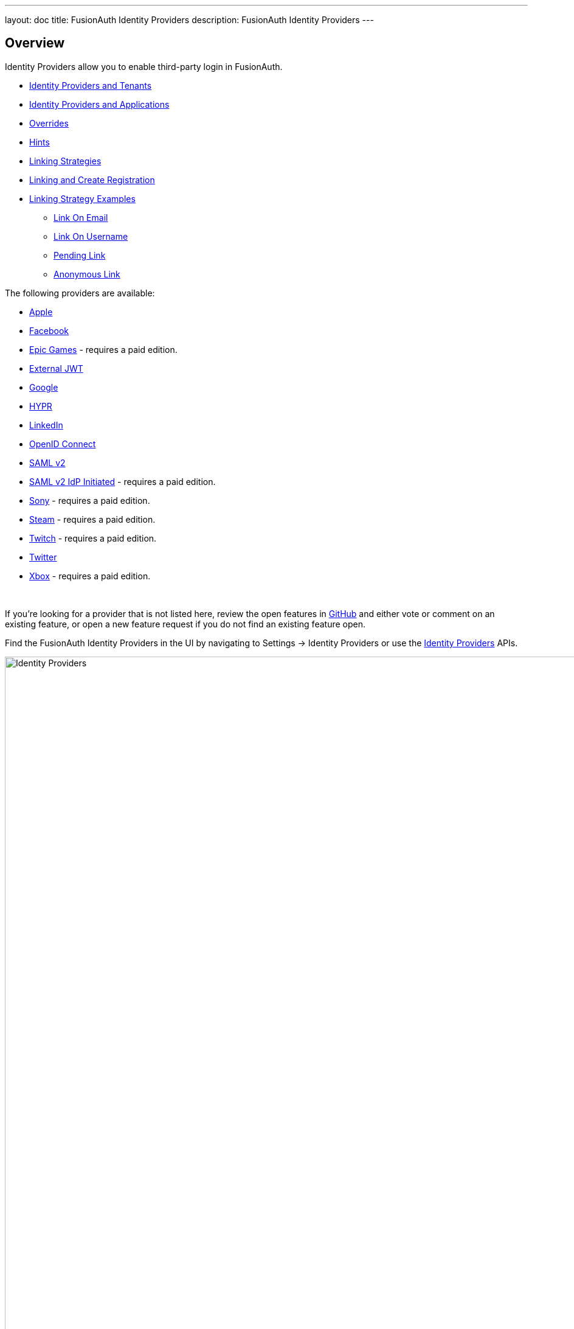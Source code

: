 ---
layout: doc
title: FusionAuth Identity Providers
description: FusionAuth Identity Providers
---

:sectnumlevels: 0

== Overview

Identity Providers allow you to enable third-party login in FusionAuth.

* <<Identity Providers and Tenants>>
* <<Identity Providers and Applications>>
* <<Overrides>>
* <<Hints>>
* <<Linking Strategies>>
* <<Linking and Create Registration>>
* <<Linking Strategy Examples>>
** <<Link On Email>>
** <<Link On Username>>
** <<Pending Link>>
** <<Anonymous Link>>

The following providers are available:

* link:/docs/v1/tech/identity-providers/apple[Apple]
* link:/docs/v1/tech/identity-providers/facebook[Facebook]
* link:/docs/v1/tech/identity-providers/epic-games[Epic Games] - requires a paid edition.
* link:/docs/v1/tech/identity-providers/external-jwt/[External JWT]
* link:/docs/v1/tech/identity-providers/google[Google]
* link:/docs/v1/tech/identity-providers/hypr[HYPR]
* link:/docs/v1/tech/identity-providers/linkedin[LinkedIn]
* link:/docs/v1/tech/identity-providers/openid-connect/[OpenID Connect]
* link:/docs/v1/tech/identity-providers/samlv2/[SAML v2]
* link:/docs/v1/tech/identity-providers/samlv2-idp-initiated/[SAML v2 IdP Initiated] - requires a paid edition.
* link:/docs/v1/tech/identity-providers/sony[Sony] - requires a paid edition.
* link:/docs/v1/tech/identity-providers/steam[Steam] - requires a paid edition.
* link:/docs/v1/tech/identity-providers/twitch[Twitch] - requires a paid edition.
* link:/docs/v1/tech/identity-providers/twitter[Twitter]
* link:/docs/v1/tech/identity-providers/xbox[Xbox] - requires a paid edition.

{empty} +

If you're looking for a provider that is not listed here, review the open features in https://github.com/FusionAuth/fusionauth-issues/issues[GitHub] and either vote or comment on an existing feature, or open a new feature request if you do not find an existing feature open.

Find the FusionAuth Identity Providers in the UI by navigating to [breadcrumb]#Settings -> Identity Providers# or use the link:/docs/v1/tech/apis/identity-providers/[Identity Providers] APIs.

image::identity-providers/identity-providers.png[Identity Providers,width=1200]

== Identity Providers and Tenants

Identity providers can be configured to set a limit on the number of links that may be established on a per tenant basis.

In the following, we have enabled "Limit links per user" on the Default tenant and set a "Maximum link count" of `2`. With this configuration, a user will be only be able to establish at most two links for this IdP specifically.

image::identity-providers/identity-provider-tenant-config.png[Identity Providers,width=1200,role=bottom-cropped]

== Identity Providers and Applications

Identity providers can be enabled or disabled on a per application basis.

In the following screenshot you will see that we have enabled this login provider for the Pied Piper application and enabled "Create registration". Enabling "Create registration" means that a user does not need to be manually registered for the application prior to using this login provider.

image::identity-providers/identity-provider-application-config.png[Identity Providers,width=1200,role=bottom-cropped]

For example, when a new user attempts to log into Pied Piper using Google, if their user does not exist in FusionAuth it will be created dynamically, and if the Create registration toggle has been enabled, the user will also be registered for Pied Piper and assigned any default roles assigned by the application.

If you do not wish to automatically provision a user for this Application when logging in with Google, leave Create registration off and you will need to manually register a user for this application before they may complete login with Google and be authorized for the Pied Piper Application.

[NOTE]
====
Regardless of whether you enable "Create registration" or not, a user may be created within FusionAuth when a person signs in with the identity provider. What happens depends on the configured linking strategy. This setting controls whether a user is registered and therefore authorized for this application.
====

When you enable an identity provider you're indicating that this external provider is an additional SoR (Source of Record). When the user successfully logs into this provider such as Google, Google has told FusionAuth the user exists and their credentials are valid. In return FusionAuth accepts this source of record and creates link and/or user, depending on the linking strategy. Next we identify if the configuration allows us to automatically register (that is, provide authorization) for the requested application, based on the "Create registration" setting.

== Overrides

For each application, you can provide different identity provider configurations. You might do this if you had two different applications that were both using Apple as an identity provider, but with different Apple configuration settings. You can override none, some or all of the configuration values by expanding the "Overrides" link for the given application assignment or modifying the [field]#identityProvider.applicationConfiguration# values using the API.

image::identity-providers/override-identity-provider-settings.png[Overriding Identity Provider settings,width=1200,role=top-cropped]

However, you cannot have two different Identity Providers for the same application. Use two different applications instead.

Additionally, override settings are not available in the External JWT, SAMLv2, or OpenID Connect Identity Providers. You can create multiple instances of these providers; that is the correct way to have multiple configurations for these providers

== Hints

When you are using the FusionAuth hosted login pages, you can bypass the login page and go directly to a third party Identity Provider based upon the user's email address or an Identity Provider Id.

[NOTE]
====
Hints currently work with most Identity Providers with the exception of HYPR and the SAML v2 Identity Provider Initiated type Identity Provider.
====

An Identity Provider Id is appended to the Login URL for an application using the `idp_hint` request parameter. For example, to send a user directly to a login page for an OIDC identity provider with the id `44449786-3dff-42a6-aac6-1f1ceecb6c46`, you'd append `&idp_hint=44449786-3dff-42a6-aac6-1f1ceecb6c46`.

An email address or domain may be provided in the `login_hint` request parameter. For example, to send a user directly to the login page of an OIDC IdP configured with a domain of `example.com`, you'd append `&login_hint=example.com` to the application's Login URL. The use of this parameter is up to the Identity Provider, so adding this parameter may or may not be supported by the Identity Provider you are using.

You can read more about the `login_hint` and `idp_hint` parameters in the link:/docs/v1/tech/oauth/endpoints[OAuth Endpoints documentation].

== Linking Strategies

image::identity-providers/linking-strategy.png[Linking Strategies, role=top-cropped bottom-cropped, width=1200]

The linking strategy is used when creating the link between the Identity Provider and the user account in FusionAuth.

Here's a table illustrating the alternatives:

[cols="1,1,1,3"]
|===
| Strategy | User must exist in FusionAuth | User linked on | Use when the identity provider...

| Create a Pending Link | Depends on application, see note below | User chooses account manually | ...shares a different email or username than an existing FusionAuth identity and users know enough to link them.
| Anonymously Link | No | IdP id | ...exposes neither username nor email.
| Link On Email. Create the user if they do not exist. | No | Email address | ...shares the user's email and users that do not exist in the identity provider can have access.
| Link On Email. Do not create the user if they do not exist. | Yes | Email address | ...shares the user's email and you don't want users that do not exist in FusionAuth to have access. Such users must be provisioned beforehand.
| Link On Username. Create the user if they do not exist. | No | Username | ...shares the user's username and users that do not exist in the identity provider can have access.
| Link On Username. Do not create the user if they do not exist. | Yes | Username | ...shares the user's username and you don't want users that do not exist in FusionAuth to have access. Such users must be provisioned beforehand.
|===


Some identity providers don't provide a username and/or email.  In those instances, it is recommended to consider using a pending link or creating an anonymous link. Both of these options enable you to link the user without an email or username in the response from the identity provider.

== Linking and Create Registration

The [field]#Linking strategy# and [field]#Create registration# configurations are related to each other, but distinct. 
The [field]#Linking strategy# controls how a User is created in FusionAuth based on information returned from the remote identity provider. [field]#Create registration# controls if the User created in FusionAuth is registered for a given Application.

== Linking Strategy Examples

Here are some walkthroughs of linking scenarios. A user, Richard, is trying to access an app, such as Pied Piper. Richard uses an Identity Provider to login. It doesn't matter if the Identity Provider is a social provider like Facebook or an enterprise provider like an OIDC or SAML compatible identity server, the behavior is the same.

The FusionAuth hosted login pages are being used. Similar behavior is available via the link:/docs/v1/tech/apis/identity-providers/[Identity Provider API]. 

=== Pending Link

This is useful when the user has a different email or username in the remote identity provider than an existing FusionAuth identity. The user must know enough to link them. That is, they must remember the account they have in FusionAuth. This uses the linking strategy `Create a Pending Link`.

[NOTE.note]
====
If the application configuration allows for self service registration, the user can register for an account in FusionAuth when a pending link strategy is chosen. Otherwise the user must exist in FusionAuth.
====

Richard is logging into Pied Piper. He has an account in FusionAuth with the email address `richard@piedpiper.com`. He also has an account at Hooli with the email address `richard@hooli.com`.

* Richard clicks on the 'Login With Hooli' button on the login screen. 
* He logs in to Hooli with `richard@hooli.com`, his account at Hooli.
* He is redirected to FusionAuth.
* He is prompted to log in to FusionAuth with his Pied Piper email and password.
* He logs in with `richard@piedpiper.com`.
* The FusionAuth account with the email `richard@piedpiper.com` is linked to the Hooli `richard@hooli.com` account.

image::identity-providers/idp-linking-pending-link.png[Screen prompting a user to connect their pending link account.,width=1200,role=bottom-cropped]

=== Anonymous Link

This is a useful option if you don't want to create a full user account in FusionAuth. But see the <<Anonymous Account Limitations>> below. This uses the linking strategy `Anonymous Link`.

==== Anonymous Link, IdP Provides Email

Richard is logging into Pied Piper. He doesn't have an account in FusionAuth.

* Richard clicks on the 'Login With Hooli' button on the login screen. 
* He logs in to Hooli with `richard@hooli.com`, his account at Hooli.
* He is redirected to FusionAuth.
* There is an account created in FusionAuth with no username or email address. It is not a full account.
* Richard can interact with Pied Piper (a JWT is issued, etc), but cannot use FusionAuth workflows like 'forgot password'.

image::identity-providers/idp-linking-anonymous-account.png[Admin view of a user who has linked anonymously.,width=1200,role=bottom-cropped]

==== Anonymous Link, No Email Or Username Returned By The IdP

Richard is logging into Pied Piper. He doesn't have an account in FusionAuth. The identity provider is the Hooli XYZ server. This identity provider does not return a username or password in its response.

* Richard clicks on the 'Login With Hooli XYZ' button on the login screen. 
* He logs in with `richard@hoolixyz.com`.
* He is redirected to FusionAuth.
* There is an account created in FusionAuth with no username or email address. It is not a full account.
* Richard can interact with Pied Piper (a JWT is issued, etc), but cannot use FusionAuth workflows like 'forgot password'.

==== Anonymous Account Limitations

Users with an anonymous account may log in to applications using their IdP provided credentials. 

They won't have an email address, so can't use any of the email based FusionAuth workflows like 'forgot password'. 

You also can't modify the user using any FusionAuth APIs. If you try to modify the user using these, you must provide a username or email.


=== Link On Email

There are two strategies which link on an email address. 

* `Link On Email. Create the user if they do not exist.` creates a user if no matching account exists in FusionAuth.
* `Link On Email. Do not create the user if they do not exist.` does not create a user if no matching account exists and treats such a login as an error. If a matching account exists, the login succeeds.

==== Link On Email, Matching Account Must Exist and Does

This uses the linking strategy `Link On Email. Do not create the user if they do not exist.`.

Here, Richard is logging into Pied Piper. He has an account in FusionAuth with the email address `richard@piedpiper.com`.

* Richard clicks on the 'Login With Hooli' button on the login screen. 
* He logs in to Hooli with the `richard@piedpiper.com` account. 
* He is redirected to FusionAuth and logs in successfully. Access is allowed.
* The FusionAuth account with the email `richard@piedpiper.com` is linked to the Hooli `richard@piedpiper.com` account.

==== Link On Email, Matching Account Must Exist But Doesn't

This uses the linking strategy `Link On Email. Do not create the user if they do not exist.`.

Richard is logging into Pied Piper. He doesn't have an account in FusionAuth.

* Richard clicks on the 'Login With Hooli' button on the login screen. 
* He logs in to Hooli with the `richard@piedpiper.com` account. 
* He is redirected to FusionAuth but sees an error. No access is allowed.

Here's an example of the error page:

image::identity-providers/idp-linking-user-must-exist.png[Error when a user must exist for successful linking.,width=1200,role=bottom-cropped]

==== Link On Email, User Account Is Created If Needed

This uses the linking strategy `Link On Email. Create the user if they do not exist.`.

Richard is logging into Pied Piper. He doesn't have an account in FusionAuth.

* Richard clicks on the 'Login With Hooli' button on the login screen. 
* He logs in to Hooli with the `richard@piedpiper.com` account.
* He is redirected to FusionAuth.
* A new account is created in FusionAuth with the email `richard@piedpiper.com`. 
* The new FusionAuth account with the email `richard@piedpiper.com` is linked to the Hooli `richard@piedpiper.com` account.

=== Link On Username

Similarly to linking on email, there are two options here.

* `Link On Username. Create the user if they do not exist.` creates a user if no matching account exists in FusionAuth.
* `Link On Username. Do not create the user if they do not exist.` does not create a user if no matching account exists and treats such a login as an error. If a matching account exists, the login succeeds.

==== Link On Username, Matching Account Must Exist And Does

This uses the linking strategy `Link On Username. Do not create the user if they do not exist.`.

Richard is logging into Pied Piper. He has an account in FusionAuth with the username `richard`.

* Richard clicks on the 'Login With Hooli' button on the login screen. 
* He logs in to Hooli with the `richard` account. 
* He is redirected to FusionAuth and logs in successfully. Access is allowed.
* The FusionAuth account with the username `richard` is linked to the Hooli `richard` account.

==== Link On Username, Matching Account Must Exist But Doesn't

This uses the linking strategy `Link On Username. Do not create the user if they do not exist.`.

Richard is logging into Pied Piper. He doesn't have an account in FusionAuth.

* Richard clicks on the 'Login With Hooli' button on the login screen. 
* He logs in to Hooli with the `richard` account. 
* He is redirected to FusionAuth but sees an error. No access is allowed.

==== Link On Username, User Account Is Created If Needed

This uses the linking strategy `Link On Username. Create the user if they do not exist.`.

Richard is logging into Pied Piper. He doesn't have an account in FusionAuth.

* Richard clicks on the 'Login With Hooli' button on the login screen. 
* He logs in to Hooli with the `richard` account. 
* He is redirected to FusionAuth.
* A new account is created in FusionAuth with the username `richard`. 
* The new FusionAuth account with the username `richard` is linked to the Hooli `richard` account.
